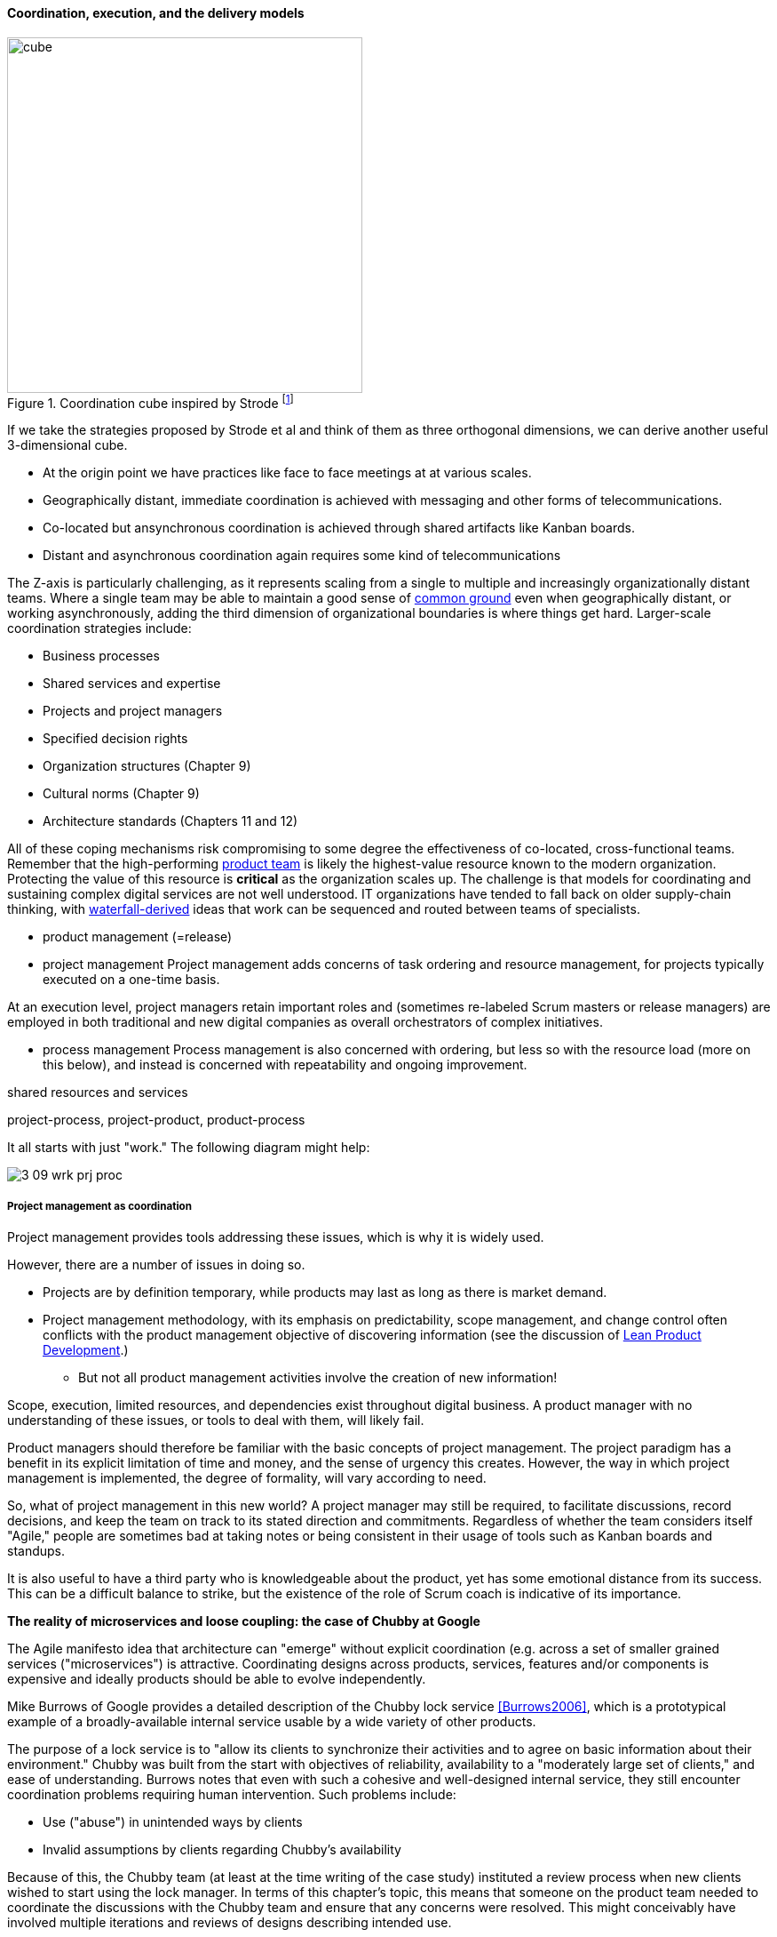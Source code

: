 ==== Coordination, execution, and the delivery models

.Coordination cube inspired by Strode footnote:[derived from <<Strode2012>>.]
image::images/3_07-Strode-Coord-Cube.png[cube, 400,,float="right"]

If we take the strategies proposed by Strode et al and think of them as three orthogonal dimensions, we can derive another useful 3-dimensional cube.

* At the origin point we have practices like face to face meetings at at various scales.
* Geographically distant, immediate coordination is achieved with messaging and other forms of telecommunications.
* Co-located but ansynchronous coordination is achieved through shared artifacts like Kanban boards.
* Distant and asynchronous coordination again requires some kind of telecommunications

The Z-axis is particularly challenging, as it represents scaling from a single to multiple and increasingly organizationally distant teams. Where a single team may be able to maintain a good sense of xref:common-ground[common ground] even when geographically distant, or working asynchronously, adding the third dimension of organizational boundaries is where things get hard. Larger-scale coordination strategies include:

* Business processes
* Shared services and expertise
* Projects and project managers
* Specified decision rights
* Organization structures (Chapter 9)
* Cultural norms (Chapter 9)
* Architecture standards (Chapters 11 and 12)

All of these coping mechanisms risk compromising to some degree the effectiveness of co-located, cross-functional teams. Remember that the high-performing xref:the-product-team[product team] is likely the highest-value resource known to the modern organization. Protecting the value of this resource is *critical* as the organization scales up. The challenge is that models for coordinating and sustaining complex digital services are not well understood. IT organizations have tended to fall back on older supply-chain thinking, with xref:waterfall[waterfall-derived] ideas that work can be sequenced and routed between teams of specialists.

* product management (=release)

* project management
Project management adds concerns of task ordering and resource management, for projects typically executed on a one-time basis.

At an execution level, project managers retain important roles and (sometimes re-labeled Scrum masters or release managers) are employed in both traditional and new digital companies as overall orchestrators of complex initiatives.

* process management
Process management is also concerned with ordering, but less so with the resource load (more on this below), and instead is concerned with repeatability and ongoing improvement.

shared resources and services

project-process, project-product, product-process

It all starts with just "work." The following diagram might help:

image::images/3_09-wrk-prj-proc.png[]

===== Project management as coordination

Project management provides tools addressing these issues, which is why it is widely used.

However, there are a number of issues in doing so.

* Projects are by definition temporary, while products may last as long as there is market demand.
* Project management methodology, with its emphasis on predictability, scope management, and change control often conflicts with the product management objective of discovering information (see the discussion of xref:lean-product-dev[Lean Product Development].)
** But not all product management activities involve the creation of new information!

Scope, execution, limited resources, and dependencies exist throughout digital business. A product manager with no understanding of these issues, or tools to deal with them, will likely fail.

Product managers should therefore be familiar with the basic concepts of project management. The project paradigm has a benefit in its explicit limitation of time and money, and the sense of urgency this creates. However, the way in which project management is implemented, the degree of formality, will vary according to need.

So, what of project management in this new world? A project manager may still be required, to facilitate discussions, record decisions, and keep the team on track to its stated direction and commitments. Regardless of whether the team considers itself "Agile," people are sometimes bad at taking notes or being consistent in their usage of tools such as Kanban boards and standups.

It is also useful to have a third party who is knowledgeable about the product, yet has some emotional distance from its success. This can be a difficult balance to strike, but the existence of the role of Scrum coach is indicative of its importance.

anchor:google-chubby[]

****
*The reality of microservices and loose coupling: the case of Chubby at Google*

The Agile manifesto idea that architecture can "emerge" without explicit coordination (e.g. across a set of smaller grained services ("microservices") is attractive. Coordinating designs across products, services, features and/or components is expensive and ideally products should be able to evolve independently.

Mike Burrows of Google provides a detailed description of the Chubby lock service <<Burrows2006>>, which is a prototypical example of a broadly-available internal service usable by a wide variety of other products.

The purpose of a lock service is to "allow its clients to synchronize their activities and to agree on basic information about their environment." Chubby was built from the start with objectives of reliability, availability to a "moderately large set of clients," and ease of understanding. Burrows notes that even with such a cohesive and well-designed internal service, they still encounter coordination problems requiring human intervention. Such problems include:

* Use ("abuse") in unintended ways by clients
* Invalid assumptions by clients regarding Chubby's availability

Because of this, the Chubby team (at least at the time writing of the case study) instituted a review process when new clients wished to start using the lock manager. In terms of this chapter's topic, this means that someone on the product team needed to coordinate the discussions with the Chubby team and ensure that any concerns were resolved. This might conceivably have involved multiple iterations and reviews of designs describing intended use.

In short, even the most sophisticated microservice environments may have a dependency on human coordination across the teams.
****

===== Process and project

Project management and process management interact in 2 primary ways:

* Projects often are used to create and deploy processes. A large system implementation (e.g. of a Enterprise Resource Planning module such as Human Resource Management) will often be responsible for process implementation including training.
* As environments mature, product and/or project teams require process support.

As Richardson notes in _Project Management Theory and Practice_, "there are many organizational processes that are needed to optimally support a successful project." <<Richardson2010>> For example, the project may require predictable contractor hiring, or infrastructure provisioning, or security reviews. The same is true for product teams that may not be using a "project" concept to manage their work. To the extent these are managed as repeatable, optimized processes, risk is reduced.

===== Process as coordination

Processes are much more than repeatable activities. Many leading thinkers (such as Michael Porter, quoted at the start of this chapter section) see organizations primarily as sets of interacting processes, supporting fundamental end to end value chains or value streams. We will talk more about this in the next chapter section.

The concept of process is often contrasted with that of function or organization. We have seen in previous chapters how product development and project management must drive results across organizational boundaries. Process management has a similar challenge; its goal is to drive *repeatable* results across organizational boundaries. As we know from our discussion of xref:product-mgmt[Product Management], developing new products is not a particularly repeatable process. The Agile movement in some ways arose in opposition to attempts to apply process concepts of "repeatability" to developing software. These concerns remain. However, this book is not only about digital R&D processes. It is also about a spectrum of operations and effort that spans from the unique to the highly repeatable. There is an interesting middle ground, of processes that are at least semi-repeatable. Examples often found in the large digital organization include:

* Assessing, approving, and completing changes
* End user equipment provisioning
* Resolving incidents and answering user inquiries
* Troubleshooting problems

And many others. We will talk about a wide variety of such processes in the chapter section on process frameworks.

Just as the traditional IT project is under pressure, there are similar challenges for the traditional IT process. Continuous deployment techniques are eroding the need for formal change management. Consumerization is challenging traditional internal IT provisioning practices. And self-service help desks are eliminating some traditional support activities. Nevertheless, any rumors of an "end to process" are probably greatly exaggerated. There will likely always be complex combinations of automated, semi-automated, and manual activity in digital organizations. Some of this activity will be repeatable enough that the "process" construct will be applied to it. Measurability remains a concern; the Lean philosophy underpinning much Agile thought emphasizes this.

It is therefore useful to understand more fundamentally what processes are, how they operate, and how they are managed and improved.

NOTE: In Chapter 10, we will discuss IT governance in depth. The concept of "control" is critical to IT governance, and processes often play an important role in terms of control.
